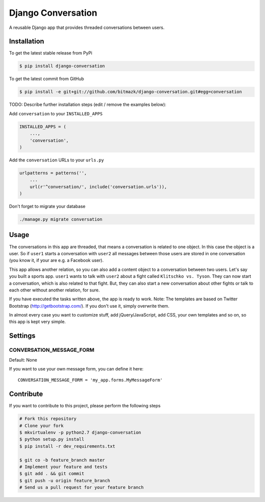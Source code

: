 Django Conversation
===================

A reusable Django app that provides threaded conversations between users.

Installation
------------

To get the latest stable release from PyPi

.. code-block:: bash

    $ pip install django-conversation

To get the latest commit from GitHub

.. code-block:: bash

    $ pip install -e git+git://github.com/bitmazk/django-conversation.git#egg=conversation

TODO: Describe further installation steps (edit / remove the examples below):

Add ``conversation`` to your ``INSTALLED_APPS``

.. code-block:: python

    INSTALLED_APPS = (
        ...,
        'conversation',
    )

Add the ``conversation`` URLs to your ``urls.py``

.. code-block:: python

    urlpatterns = patterns('',
        ...
        url(r'^conversation/', include('conversation.urls')),
    )

Don't forget to migrate your database

.. code-block:: bash

    ./manage.py migrate conversation


Usage
-----

The conversations in this app are threaded, that means a conversation is
related to one object. In this case the object is a user. So if ``user1``
starts a conversation with ``user2`` all messages between those users are
stored in one conversation (you know it, if your are e.g. a Facebook user).

This app allows another relation, so you can also add a content object to a
conversation between two users. Let's say you built a sports app. ``user1``
wants to talk with ``user2`` about a fight called ``Klitschko vs. Tyson``. They
can now start a conversation, which is also related to that fight. But, they
can also start a new conversation about other fights or talk to each other
without another relation, for sure.

If you have executed the tasks written above, the app is ready to work.
Note: The templates are based on Twitter Bootstrap (http://getbootstrap.com/).
If you don't use it, simply overwrite them.

In almost every case you want to customize stuff, add jQuery/JavaScript, add
CSS, your own templates and so on, so this app is kept very simple.


Settings
--------

CONVERSATION_MESSAGE_FORM
+++++++++++++++++++++++++

Default: None

If you want to use your own message form, you can define it here::

    CONVERSATION_MESSAGE_FORM = 'my_app.forms.MyMessageForm'



Contribute
----------

If you want to contribute to this project, please perform the following steps

.. code-block:: bash

    # Fork this repository
    # Clone your fork
    $ mkvirtualenv -p python2.7 django-conversation
    $ python setup.py install
    $ pip install -r dev_requirements.txt

    $ git co -b feature_branch master
    # Implement your feature and tests
    $ git add . && git commit
    $ git push -u origin feature_branch
    # Send us a pull request for your feature branch
